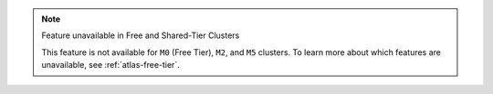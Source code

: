 .. note:: Feature unavailable in Free and Shared-Tier Clusters

   This feature is not available for ``M0`` (Free Tier), ``M2``, and
   ``M5`` clusters. To learn more about which features are unavailable,
   see :ref:`atlas-free-tier`.
